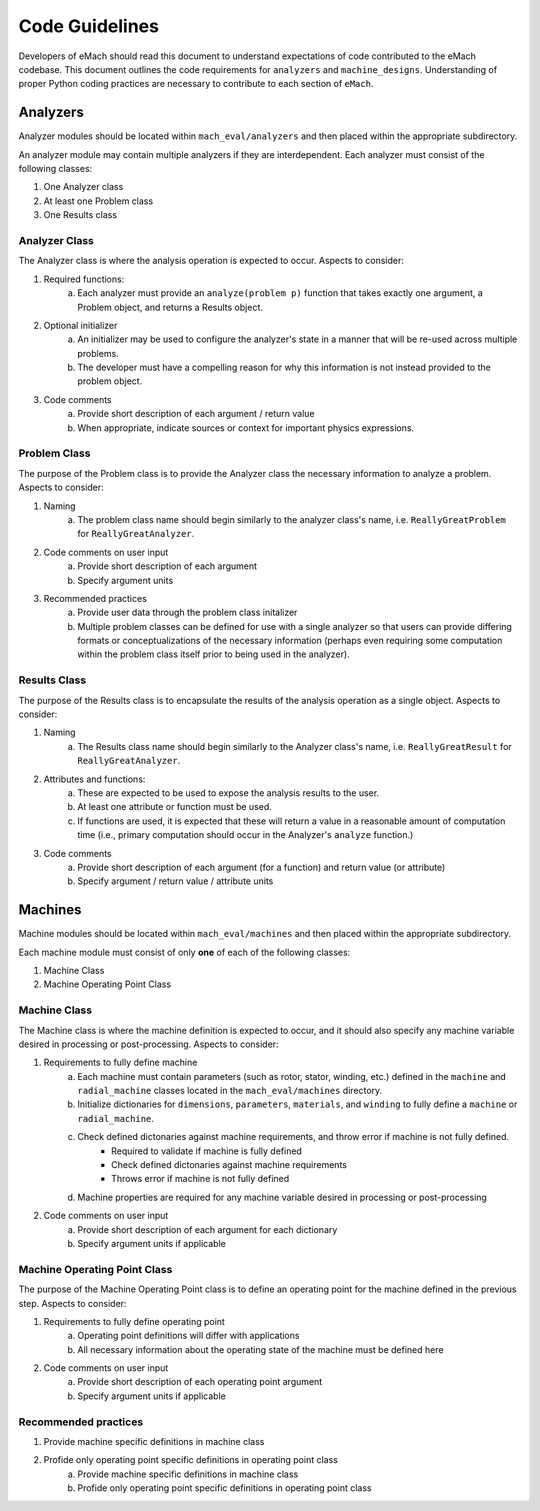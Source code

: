 Code Guidelines
-------------------------------------------

Developers of eMach should read this document to understand expectations of code contributed to the eMach codebase. This document outlines the 
code requirements for ``analyzers`` and ``machine_designs``. Understanding of proper Python coding practices are necessary to contribute to each 
section of ``eMach``.

Analyzers
++++++++++++++++++++++++++++++++++++++++++++

Analyzer modules should be located within ``mach_eval/analyzers`` and then placed within the appropriate subdirectory.

An analyzer module may contain multiple analyzers if they are interdependent. Each analyzer must consist of the following classes:

1. One Analyzer class
2. At least one Problem class  
3. One Results class

Analyzer Class
*******************************************

The Analyzer class is where the analysis operation is expected to occur. Aspects to consider:

1. Required functions:
    a. Each analyzer must provide an ``analyze(problem p)`` function that takes exactly one argument, a Problem object, and returns a Results object.
2. Optional initializer
    a. An initializer may be used to configure the analyzer's state in a manner that will be re-used across multiple problems. 
    b. The developer must have a compelling reason for why this information is not instead provided to the problem object.
3. Code comments 
    a. Provide short description of each argument / return value
    b. When appropriate, indicate sources or context for important physics expressions.

Problem Class
*******************************************

The purpose of the Problem class is to provide the Analyzer class the necessary information to analyze a problem. Aspects to consider:

1. Naming
    a. The problem class name should begin similarly to the analyzer class's name, i.e. ``ReallyGreatProblem`` for ``ReallyGreatAnalyzer``.
2. Code comments on user input
    a. Provide short description of each argument 
    b. Specify argument units
3. Recommended practices
    a. Provide user data through the problem class initalizer 
    b. Multiple problem classes can be defined for use with a single analyzer so that users can provide differing formats or conceptualizations of the necessary information (perhaps even requiring some computation within the problem class itself prior to being used in the analyzer).

Results Class
*******************************************

The purpose of the Results class is to encapsulate the results of the analysis operation as a single object. Aspects to consider:

1. Naming
    a. The Results class name should begin similarly to the Analyzer class's name, i.e. ``ReallyGreatResult`` for ``ReallyGreatAnalyzer``.
2. Attributes and functions:
    a. These are expected to be used to expose the analysis results to the user. 
    b. At least one attribute or function must be used.
    c. If functions are used, it is expected that these will return a value in a reasonable amount of computation time (i.e., primary computation should occur in the Analyzer's ``analyze`` function.)
3. Code comments 
    a. Provide short description of each argument (for a function) and return value (or attribute)
    b. Specify argument / return value / attribute units

Machines
++++++++++++++++++++++++++++++++++++++++++++

Machine modules should be located within ``mach_eval/machines`` and then placed within the appropriate subdirectory.

Each machine module must consist of only **one** of each of the following classes:

1. Machine Class
2. Machine Operating Point Class

Machine Class
*******************************************

The Machine class is where the machine definition is expected to occur, and it should also specify any machine variable desired in processing or post-processing. Aspects to consider:

1. Requirements to fully define machine
    a. Each machine must contain parameters (such as rotor, stator, winding, etc.) defined in the ``machine`` and ``radial_machine`` classes located in the  ``mach_eval/machines`` directory.
    b. Initialize dictionaries for ``dimensions``, ``parameters``, ``materials``, and ``winding`` to fully define a ``machine`` or ``radial_machine``.
    c. Check defined dictonaries against machine requirements, and throw error if machine is not fully defined.
        * Required to validate if machine is fully defined
        * Check defined dictonaries against machine requirements
        * Throws error if machine is not fully defined
    d. Machine properties are required for any machine variable desired in processing or post-processing
2. Code comments on user input
    a. Provide short description of each argument for each dictionary 
    b. Specify argument units if applicable

Machine Operating Point Class
*******************************************

The purpose of the Machine Operating Point class is to define an operating point for the machine defined in the previous step. Aspects to consider:

1. Requirements to fully define operating point
    a. Operating point definitions will differ with applications
    b. All necessary information about the operating state of the machine must be defined here
2. Code comments on user input
    a. Provide short description of each operating point argument 
    b. Specify argument units if applicable
    
Recommended practices
*******************************************
1. Provide machine specific definitions in machine class 
2. Profide only operating point specific definitions in operating point class
    a. Provide machine specific definitions in machine class 
    b. Profide only operating point specific definitions in operating point class